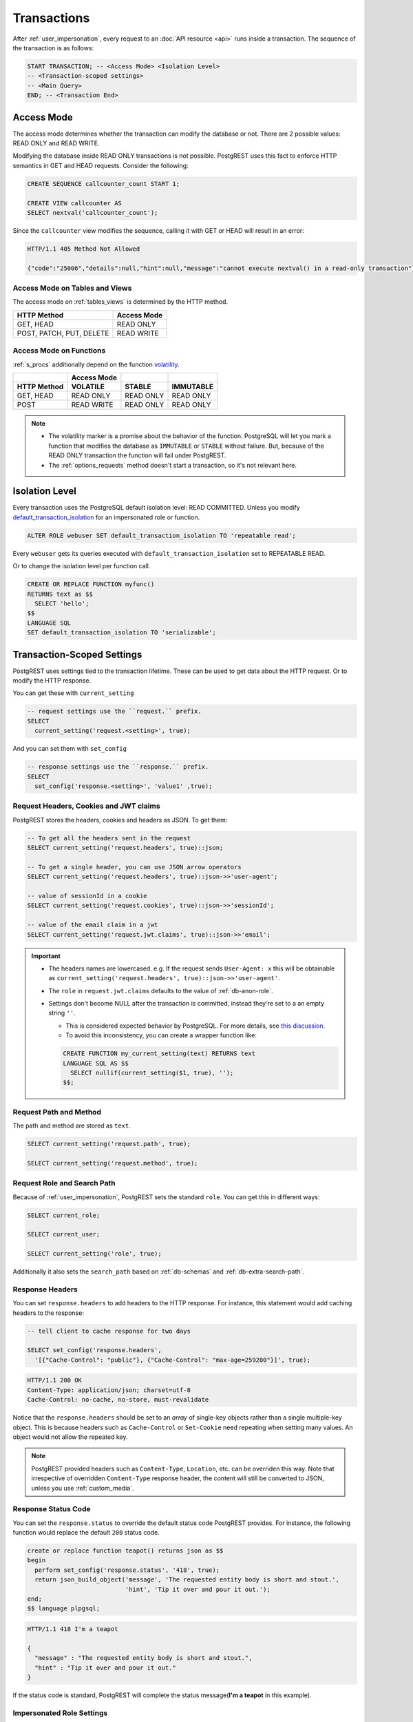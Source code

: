 .. _transactions:

Transactions
============

After :ref:`user_impersonation`, every request to an :doc:`API resource <api>` runs inside a transaction. The sequence of the transaction is as follows:

.. code-block:: postgresql

  START TRANSACTION; -- <Access Mode> <Isolation Level>
  -- <Transaction-scoped settings>
  -- <Main Query>
  END; -- <Transaction End>

.. _access_mode:

Access Mode
-----------

The access mode determines whether the transaction can modify the database or not. There are 2 possible values: READ ONLY and READ WRITE.

Modifying the database inside READ ONLY transactions is not possible. PostgREST uses this fact to enforce HTTP semantics in GET and HEAD requests. Consider the following:

.. code-block:: postgresql

  CREATE SEQUENCE callcounter_count START 1;

  CREATE VIEW callcounter AS
  SELECT nextval('callcounter_count');

Since the ``callcounter`` view modifies the sequence, calling it with GET or HEAD will result in an error:

.. tabs::

  .. code-tab:: http

    GET /callcounter HTTP/1.1

  .. code-tab:: bash Curl

    curl "http://localhost:3000/callcounter"

.. code-block:: http

  HTTP/1.1 405 Method Not Allowed

  {"code":"25006","details":null,"hint":null,"message":"cannot execute nextval() in a read-only transaction"}

Access Mode on Tables and Views
~~~~~~~~~~~~~~~~~~~~~~~~~~~~~~~

The access mode on :ref:`tables_views` is determined by the HTTP method.

.. list-table::
   :header-rows: 1

   * - HTTP Method
     - Access Mode
   * - GET, HEAD
     - READ ONLY
   * - POST, PATCH, PUT, DELETE
     - READ WRITE

Access Mode on Functions
~~~~~~~~~~~~~~~~~~~~~~~~

:ref:`s_procs` additionally depend on the function `volatility <https://www.postgresql.org/docs/current/xfunc-volatility.html>`_.

.. list-table::
   :header-rows: 2

   * -
     - Access Mode
     -
     -
   * - HTTP Method
     - VOLATILE
     - STABLE
     - IMMUTABLE
   * - GET, HEAD
     - READ ONLY
     - READ ONLY
     - READ ONLY
   * - POST
     - READ WRITE
     - READ ONLY
     - READ ONLY

.. note::

  - The volatility marker is a promise about the behavior of the function.  PostgreSQL will let you mark a function that modifies the database as ``IMMUTABLE`` or ``STABLE`` without failure.  But, because of the READ ONLY transaction the function will fail under PostgREST.
  - The :ref:`options_requests` method doesn't start a transaction, so it's not relevant here.

.. _isolation_lvl:

Isolation Level
---------------

Every transaction uses the PostgreSQL default isolation level: READ COMMITTED. Unless you modify `default_transaction_isolation <https://www.postgresql.org/docs/15/runtime-config-client.html#GUC-DEFAULT-TRANSACTION-ISOLATION>`_  for an impersonated role or function.

.. code-block:: postgresql

  ALTER ROLE webuser SET default_transaction_isolation TO 'repeatable read';

Every ``webuser`` gets its queries executed with ``default_transaction_isolation`` set to REPEATABLE READ.

Or to change the isolation level per function call.

.. code-block:: postgresql

  CREATE OR REPLACE FUNCTION myfunc()
  RETURNS text as $$
    SELECT 'hello';
  $$
  LANGUAGE SQL
  SET default_transaction_isolation TO 'serializable';

.. _tx_settings:

Transaction-Scoped Settings
---------------------------

PostgREST uses settings tied to the transaction lifetime. These can be used to get data about the HTTP request. Or to modify the HTTP response.

You can get these with ``current_setting``

.. code-block:: postgresql

  -- request settings use the ``request.`` prefix.
  SELECT
    current_setting('request.<setting>', true);

And you can set them with ``set_config``

.. code-block:: postgresql

  -- response settings use the ``response.`` prefix.
  SELECT
    set_config('response.<setting>', 'value1' ,true);

.. _guc_req_headers_cookies_claims:

Request Headers, Cookies and JWT claims
~~~~~~~~~~~~~~~~~~~~~~~~~~~~~~~~~~~~~~~

PostgREST stores the headers, cookies and headers as JSON. To get them:

.. code-block:: postgresql

  -- To get all the headers sent in the request
  SELECT current_setting('request.headers', true)::json;

  -- To get a single header, you can use JSON arrow operators
  SELECT current_setting('request.headers', true)::json->>'user-agent';

  -- value of sessionId in a cookie
  SELECT current_setting('request.cookies', true)::json->>'sessionId';

  -- value of the email claim in a jwt
  SELECT current_setting('request.jwt.claims', true)::json->>'email';

.. important::

  - The headers names are lowercased. e.g. If the request sends ``User-Agent: x`` this will be obtainable as ``current_setting('request.headers', true)::json->>'user-agent'``.
  - The ``role`` in ``request.jwt.claims`` defaults to the value of :ref:`db-anon-role`.
  - Settings don't become NULL after the transaction is committed, instead they're set to a an empty string ``''``.

    + This is considered expected behavior by PostgreSQL. For more details, see `this discussion <https://www.postgresql.org/message-id/flat/CAB_pDVVa84w7hXhzvyuMTb8f5kKV3bee_p9QTZZ58Rg7zYM7sw%40mail.gmail.com>`_.
    + To avoid this inconsistency, you can create a wrapper function like:

    .. code-block:: postgresql

      CREATE FUNCTION my_current_setting(text) RETURNS text
      LANGUAGE SQL AS $$
        SELECT nullif(current_setting($1, true), '');
      $$;

.. _guc_req_path_method:

Request Path and Method
~~~~~~~~~~~~~~~~~~~~~~~

The path and method are stored as ``text``.

.. code-block:: postgresql

  SELECT current_setting('request.path', true);

  SELECT current_setting('request.method', true);

Request Role and Search Path
~~~~~~~~~~~~~~~~~~~~~~~~~~~~

Because of :ref:`user_impersonation`, PostgREST sets the standard ``role``. You can get this in different ways:

.. code-block:: postgresql

  SELECT current_role;

  SELECT current_user;

  SELECT current_setting('role', true);

Additionally it also sets the ``search_path`` based on :ref:`db-schemas` and :ref:`db-extra-search-path`.

.. _guc_resp_hdrs:

Response Headers
~~~~~~~~~~~~~~~~

You can set ``response.headers`` to add headers to the HTTP response. For instance, this statement would add caching headers to the response:

.. code-block:: sql

  -- tell client to cache response for two days

  SELECT set_config('response.headers',
    '[{"Cache-Control": "public"}, {"Cache-Control": "max-age=259200"}]', true);

.. code-block:: http

  HTTP/1.1 200 OK
  Content-Type: application/json; charset=utf-8
  Cache-Control: no-cache, no-store, must-revalidate

Notice that the ``response.headers`` should be set to an *array* of single-key objects rather than a single multiple-key object. This is because headers such as ``Cache-Control`` or ``Set-Cookie`` need repeating when setting many values. An object would not allow the repeated key.

.. note::

  PostgREST provided headers such as ``Content-Type``, ``Location``, etc. can be overriden this way. Note that irrespective of overridden ``Content-Type`` response header, the content will still be converted to JSON, unless you use :ref:`custom_media`.

.. _guc_resp_status:

Response Status Code
~~~~~~~~~~~~~~~~~~~~

You can set the ``response.status`` to override the default status code PostgREST provides. For instance, the following function would replace the default ``200`` status code.

.. code-block:: postgres

   create or replace function teapot() returns json as $$
   begin
     perform set_config('response.status', '418', true);
     return json_build_object('message', 'The requested entity body is short and stout.',
                              'hint', 'Tip it over and pour it out.');
   end;
   $$ language plpgsql;

.. tabs::

  .. code-tab:: http

    GET /rpc/teapot HTTP/1.1

  .. code-tab:: bash Curl

    curl "http://localhost:3000/rpc/teapot" -i

.. code-block:: http

  HTTP/1.1 418 I'm a teapot

  {
    "message" : "The requested entity body is short and stout.",
    "hint" : "Tip it over and pour it out."
  }

If the status code is standard, PostgREST will complete the status message(**I'm a teapot** in this example).

.. _impersonated_settings:

Impersonated Role Settings
~~~~~~~~~~~~~~~~~~~~~~~~~~

PostgreSQL applies the connection role (:ref:`authenticator <roles>`) settings. Additionally, PostgREST applies the :ref:`impersonated roles <user_impersonation>` settings as transaction-scoped settings.
This allows finer-grained control over actions made by a role.

For example, consider `statement_timeout <https://www.postgresql.org/docs/current/runtime-config-client.html#GUC-STATEMENT-TIMEOUT>`__. It allows you to abort any statement that takes more than a specified time. It is disabled by default.

.. code-block:: postgresql

  ALTER ROLE authenticator SET statement_timeout TO '10s';
  ALTER ROLE anonymous SET statement_timeout TO '1s';

With the above settings, all users get a global statement timeout of 10 seconds and :ref:`anonymous <roles>` users get a timeout of 1 second.

Settings with privileged context
^^^^^^^^^^^^^^^^^^^^^^^^^^^^^^^^

Settings that have a context which requires privileges won't be applied by default. This is so we don't cause permission errors.
For more details see `Understanding Postgres Parameter Context <https://www.enterprisedb.com/blog/understanding-postgres-parameter-context>`_.

However, starting from PostgreSQL 15, you can grant privileges for these settings with:

.. code-block:: postgresql

  GRANT SET ON PARAMETER <setting> TO <authenticator>;

Function Settings
~~~~~~~~~~~~~~~~~

In addition to :ref:`impersonated_settings`, PostgREST will also apply function settings as transaction-scoped settings. This allows functions settings to override
the impersonated and connection role settings.

.. code-block:: postgresql

  CREATE OR REPLACE FUNCTION myfunc()
  RETURNS void as $$
    SELECT pg_sleep(3); -- simulating some long-running process
  $$
  LANGUAGE SQL
  SET statement_timeout TO '4s';

When calling the above function (see :ref:`s_procs`), the statement timeout will be 4 seconds.

.. note::

   Currently, only ``statement_timeout`` is applied for functions.

.. _main_query:

Main query
----------

The main query is generated by requesting :ref:`tables_views` or :ref:`s_procs`. All generated queries use prepared statements (:ref:`db-prepared-statements`).

.. _tx_end:

Transaction End
---------------

If the transaction doesn't fail, it will always end in a COMMIT. Unless :ref:`db-tx-end` is configured to ROLLBACK in any case or conditionally with the :ref:`prefer_tx`. This is useful for testing purposes.

Aborting transactions
---------------------

Any database failure(like a failed constraint) will result in a rollback of the transaction. You can also :ref:`RAISE an error inside a function <raise_error>` to cause a rollback.

.. _pre-request:

Pre-Request
-----------

The pre-request is a function that can run after the :ref:`tx_settings` are set and before the :ref:`main_query`. It's enabled with :ref:`db-pre-request`.

This provides an opportunity to modify settings or raise an exception to prevent the request from completing.

.. _pre_req_headers:

Setting headers via pre-request
~~~~~~~~~~~~~~~~~~~~~~~~~~~~~~~

As an example, let's add some cache headers for all requests that come from an Internet Explorer(6 or 7) browser.

.. code-block:: postgresql

   create or replace function custom_headers()
   returns void as $$
   declare
     user_agent text := current_setting('request.headers', true)::json->>'user-agent';
   begin
     if user_agent similar to '%MSIE (6.0|7.0)%' then
       perform set_config('response.headers',
         '[{"Cache-Control": "no-cache, no-store, must-revalidate"}]', false);
     end if;
   end; $$ language plpgsql;

   -- set this function on postgrest.conf
   -- db-pre-request = custom_headers

Now when you make a GET request to a table or view, you'll get the cache headers.

.. tabs::

  .. code-tab:: http

    GET /people HTTP/1.1
    User-Agent: Mozilla/4.01 (compatible; MSIE 6.0; Windows NT 5.1)

  .. code-tab:: bash Curl

    curl "http://localhost:3000/people" -i \
     -H "User-Agent: Mozilla/4.01 (compatible; MSIE 6.0; Windows NT 5.1)"
